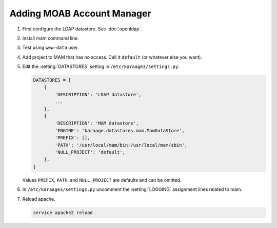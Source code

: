 .. index:: pair: data store; gold
.. index:: see:mam;gold

Adding MOAB Account Manager
===========================

#. First configure the LDAP datastore. See :doc:`openldap`.

#. Install mam command line.

#. Test using ``www-data`` user.

#. Add project to MAM that has no access. Call it ``default`` (or whatever
   else you want).

#. Edit the :setting:`DATASTORES` setting in
   ``/etc/karaage3/settings.py``:

   .. code-block:: python

      DATASTORES = [
          {
              'DESCRIPTION': 'LDAP datastore',
              ...
          },
          {
              'DESCRIPTION': 'MAM datastore',
              'ENGINE': 'karaage.datastores.mam.MamDataStore',
              'PREFIX': [],
              'PATH': '/usr/local/mam/bin:/usr/local/mam/sbin',
              'NULL_PROJECT': 'default',
          },
      ]

   Values ``PREFIX``, ``PATH``, and ``NULL_PROJECT`` are defaults and can be
   omitted.

#. In ``/etc/karaage3/settings.py`` uncomment the :setting:`LOGGING` assignment
   lines related to mam.

#. Reload apache.

   .. code-block:: bash

      service apache2 reload
